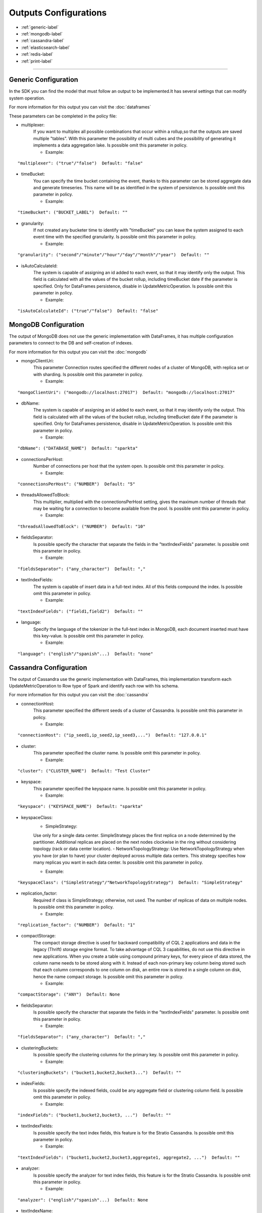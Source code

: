 
Outputs Configurations
******************

- :ref:`generic-label`

- :ref:`mongodb-label`

- :ref:`cassandra-label`

- :ref:`elasticsearch-label`

- :ref:`redis-label`

- :ref:`print-label`


.. image:: images/outputs.png
   :height: 400 px
   :width: 420 px
   :align: center
   :alt: Outputs in Sparkta



----------------------

.. _generic-label:

Generic Configuration
==========

In the SDK you can find the model that must follow an output to be implemented.It has several settings that can modify system operation.

For more information for this output you can visit the :doc:`dataframes`

These parameters can be completed in the policy file:

* multiplexer:
   If you want to multiplex all possible combinations that occur within a rollup,so that the outputs are saved
   multiple "tables".
   With this parameter the possibility of multi cubes and the possibility of generating it implements a data
   aggregation lake.
   Is possible omit this parameter in policy.


   * Example:
::

   "multiplexer": ("true"/"false")  Default: "false"

* timeBucket:
   You can specify the time bucket containing the event, thanks to this parameter can be stored aggregate data and
   generate timeseries.
   This name will be as identified in the system of persistence.
   Is possible omit this parameter in policy.

   * Example:
::

   "timeBucket": ("BUCKET_LABEL")  Default: ""

* granularity:
   If not created any bucketer time to identify with "timeBucket" you can leave the system assigned to each event time
   with the specified granularity.
   Is possible omit this parameter in policy.

   * Example:
::

   "granularity": ("second"/"minute"/"hour"/"day"/"month"/"year")  Default: ""

* isAutoCalculateId:
   The system is capable of assigning an id added to each event, so that it may identify only the output.
   This field is calculated with all the values of the bucket rollup, including timeBucket date if the parameter is specified.
   Only for DataFrames persistence, disable in UpdateMetricOperation.
   Is possible omit this parameter in policy.

   * Example:
::

   "isAutoCalculateId": ("true"/"false")  Default: "false"


.. _mongodb-label:

MongoDB Configuration
==========

The output of MongoDB does not use the generic implementation with DataFrames, it has multiple configuration
parameters to connect to the DB and self-creation of indexes.

For more information for this output you can visit the :doc:`mongodb`

* mongoClientUri:
   This parameter Connection routes specified the different nodes of a cluster of MongoDB, with replica set or with sharding.
   Is possible omit this parameter in policy.

   * Example:
::

   "mongoClientUri": ("mongodb://localhost:27017")  Default: "mongodb://localhost:27017"

* dbName:
   The system is capable of assigning an id added to each event, so that it may identify only the output.
   This field is calculated with all the values of the bucket rollup, including timeBucket date if the parameter is specified.
   Only for DataFrames persistence, disable in UpdateMetricOperation.
   Is possible omit this parameter in policy.

   * Example:
::

   "dbName": ("DATABASE_NAME")  Default: "sparkta"

* connectionsPerHost:
   Number of connections per host that the system open.
   Is possible omit this parameter in policy.

   * Example:
::

   "connectionsPerHost": ("NUMBER")  Default: "5"

* threadsAllowedToBlock:
   This multiplier, multiplied with the connectionsPerHost setting, gives the maximum number of threads that may be waiting for a connection to become available from the pool.
   Is possible omit this parameter in policy.

   * Example:
::

   "threadsAllowedToBlock": ("NUMBER")  Default: "10"

* fieldsSeparator:
   Is possible specify the character that separate the fields in the "textIndexFields" parameter.
   Is possible omit this parameter in policy.

   * Example:
::

   "fieldsSeparator": ("any_character")  Default: ","

* textIndexFields:
   The system is capable of insert data in a full-text index. All of this fields compound the index.
   Is possible omit this parameter in policy.

   * Example:
::

   "textIndexFields": ("field1,field2")  Default: ""

* language:
   Specify the language of the tokenizer in the full-text index in MongoDB, each document inserted must have this
   key-value.
   Is possible omit this parameter in policy.

   * Example:
::

   "language": ("english"/"spanish"...)  Default: "none"


.. _cassandra-label:

Cassandra Configuration
==========

The output of Cassandra use the generic implementation with DataFrames, this implementation transform each
UpdateMetricOperation to Row type of Spark and identify each row with his schema.

For more information for this output you can visit the :doc:`cassandra`

* connectionHost:
   This parameter specified the different seeds of a cluster of Cassandra.
   Is possible omit this parameter in policy.

   * Example:
::

   "connectionHost": ("ip_seed1,ip_seed2,ip_seed3,...")  Default: "127.0.0.1"

* cluster:
   This parameter specified the cluster name.
   Is possible omit this parameter in policy.

   * Example:
::

   "cluster": ("CLUSTER_NAME")  Default: "Test Cluster"

* keyspace:
   This parameter specified the keyspace name.
   Is possible omit this parameter in policy.

   * Example:
::

   "keyspace": ("KEYSPACE_NAME")  Default: "sparkta"

* keyspaceClass:
   - SimpleStrategy:
   Use only for a single data center. SimpleStrategy places the first replica on a node determined by the partitioner. Additional replicas are placed on the next nodes clockwise in the ring without considering topology (rack or data center location).
   - NetworkTopologyStrategy:
   Use NetworkTopologyStrategy when you have (or plan to have) your cluster deployed across multiple data centers. This strategy specifies how many replicas you want in each data center.
   Is possible omit this parameter in policy.

   * Example:
::

   "keyspaceClass": ("SimpleStrategy"/"NetworkTopologyStrategy")  Default: "SimpleStrategy"

* replication_factor:
   Required if class is SimpleStrategy; otherwise, not used. The number of replicas of data on multiple nodes.
   Is possible omit this parameter in policy.

   * Example:
::

   "replication_factor": ("NUMBER")  Default: "1"

* compactStorage:
   The compact storage directive is used for backward compatibility of CQL 2 applications and data in the legacy (Thrift) storage engine format. To take advantage of CQL 3 capabilities, do not use this directive in new applications. When you create a table using compound primary keys, for every piece of data stored, the column name needs to be stored along with it. Instead of each non-primary key column being stored such that each column corresponds to one column on disk, an entire row is stored in a single column on disk, hence the name compact storage.
   Is possible omit this parameter in policy.

   * Example:
::

   "compactStorage": ("ANY")  Default: None

* fieldsSeparator:
   Is possible specify the character that separate the fields in the "textIndexFields" parameter.
   Is possible omit this parameter in policy.

   * Example:
::

   "fieldsSeparator": ("any_character")  Default: ","

* clusteringBuckets:
   Is possible specify the clustering columns for the primary key.
   Is possible omit this parameter in policy.

   * Example:
::

   "clusteringBuckets": ("bucket1,bucket2,bucket3...")  Default: ""

* indexFields:
   Is possible specify the indexed fields, could be any aggregate field or clustering column field.
   Is possible omit this parameter in policy.

   * Example:
::

   "indexFields": ("bucket1,bucket2,bucket3, ...")  Default: ""

* textIndexFields:
   Is possible specify the text index fields, this feature is for the Stratio Cassandra.
   Is possible omit this parameter in policy.

   * Example:
::

   "textIndexFields": ("bucket1,bucket2,bucket3,aggregate1, aggregate2, ...")  Default: ""

* analyzer:
   Is possible specify the analyzer for text index fields, this feature is for the Stratio Cassandra.
   Is possible omit this parameter in policy.

   * Example:
::

   "analyzer": ("english"/"spanish"...)  Default: None

* textIndexName:
   Is possible specify the name of the text index, this feature is for the Stratio Cassandra.
   Is possible omit this parameter in policy.

   * Example:
::

   "textIndexName": ("NAME")  Default: "lucene"


.. _elasticsearch-label:

ElasticSearch Configuration
==========

The output of ElasticSearch use the generic implementation with DataFrames, this implementation transform each
UpdateMetricOperation to Row type of Spark and identify each row with his schema.

For more information for this output you can visit the :doc:`elasticsearch`

* nodes:
   This parameter specified the different nodes of a cluster of ElasticSearch.
   Is possible omit this parameter in policy.

   * Example:
::

   "connectionHost": ("ip_seed1,ip_seed2,ip_seed3,...")  Default: "localhost"

* defaultPort:
   This parameter specified the port to connect.
   Is possible omit this parameter in policy.

   * Example:
::

   "defaultPort": ("PORT_NUMBER")  Default: "9200"

* defaultAnalyzerType:
   Is possible specify the analyzer for text index fields.
   Is possible omit this parameter in policy.

   * Example:
::

   "defaultAnalyzerType": ("english"/"spanish"/"custom"...)  Default: None

* idField:
   Is possible specify the id field that contains the unique id for the row.
   Is possible omit this parameter in policy.

   * Example:
::

   "idField": ("ID_NAME")  Default: "id"

* indexMapping:
   This parameter assign the mapping for the index, is possible auto generate mappings for the indexes with the date.
   Is possible omit this parameter in policy.

   * Example:
::

   "indexMapping": ("second"/"minute"/"hour"/"day"/"month"/"year")  Default: "sparkta"

* dateType:
   Is possible specify the type of the date fields.
   Is possible omit this parameter in policy.

   * Example:
::

   "dateType": ("timestamp"/"ANY_NAME")  Default: None


.. _redis-label:

Redis Configuration
==========

The output of Redis not use the generic implementation with DataFrames, this implementation save each
UpdateMetricOperation in redis hash sets.

For more information for this output you can visit the :doc:`redis`

* hostname:
   This parameter specified the Ip of a Redis host.
   Is possible omit this parameter in policy.

   * Example:
::

   "hostname": ("ip_host")  Default: "localhost"

* port:
   This parameter specified the port to connect.
   Is possible omit this parameter in policy.

   * Example:
::

   "port": ("PORT_NUMBER")  Default: "6379"


.. _print-label:

Print Configuration
==========

The output of Print use the generic implementation with DataFrames, this implementation print each dataframe with his
 schema.
